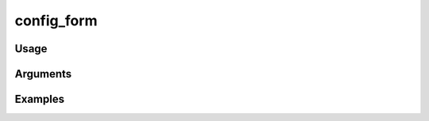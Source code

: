 ##################################
config_form
##################################

*****
Usage
*****


*********
Arguments
*********


********
Examples
********


